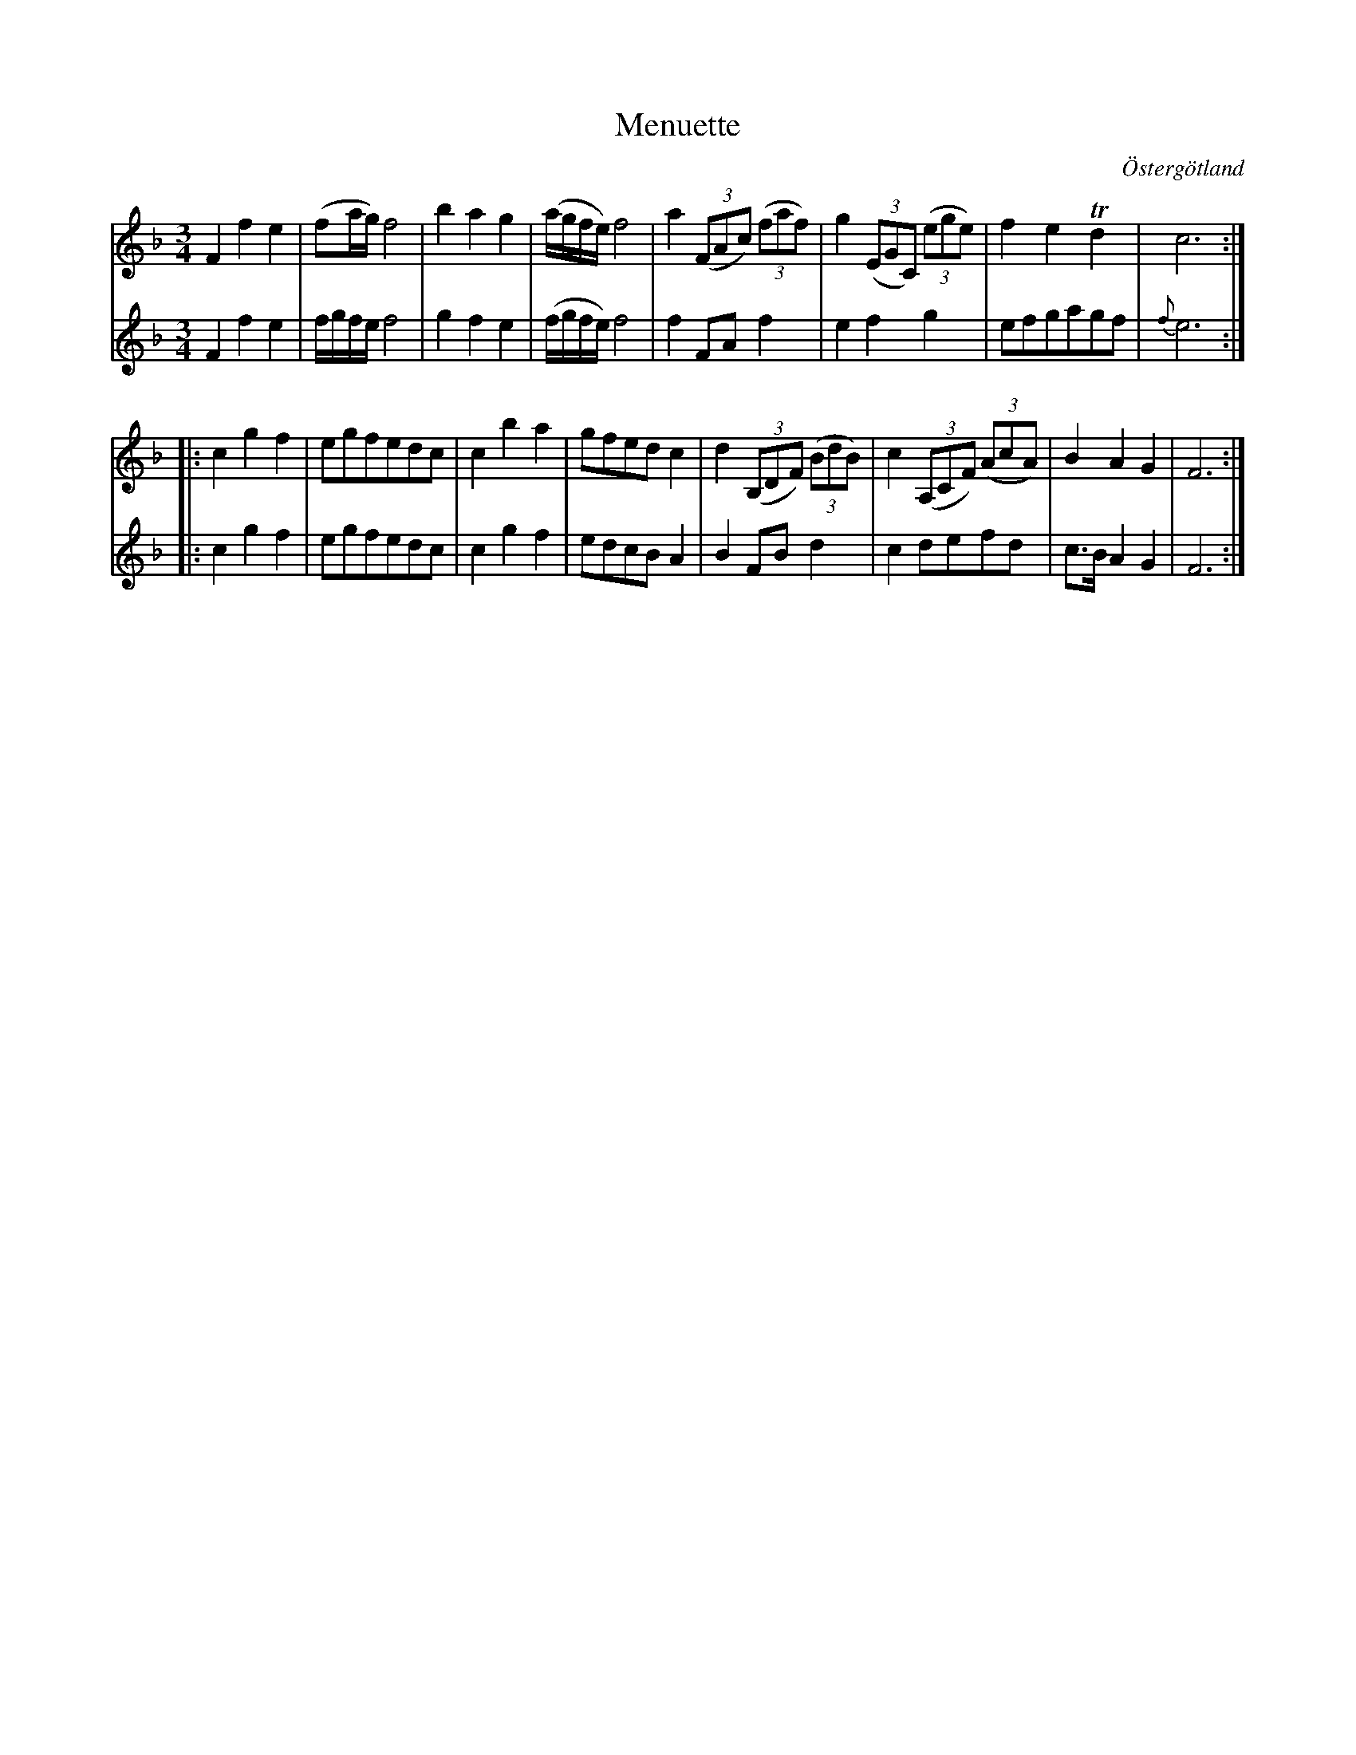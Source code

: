%%abc-charset utf-8

X:22
T:Menuette
R:Menuett
O:Östergötland
B:Magnus Juringius notbok
N:Smus MMD1 bild 15
M:3/4
L:1/8
K:F
V:1
F2 f2 e2 | (fa/2g/2) f4 | b2 a2 g2 | (a/2g/2f/2e/2) f4 | a2 ((3FAc) ((3faf) | g2 ((3EGC) ((3ege) | f2 e2 Td2 | c6 :|:
c2 g2 f2 | egfedc | c2 b2 a2 | gfed c2 | d2 ((3B,DF) ((3BdB) | c2 ((3A,CF) ((3AcA) | B2 A2 G2 | F6 :|
V:2
F2 f2 e2 | f/g/f/e/ f4 | g2 f2 e2 | (f/g/f/e/) f4 | f2 FA f2 | e2 f2 g2 | efgagf | {f}e6 :|:
c2 g2 f2 | egfedc | c2 g2 f2 | edcB A2 | B2 FB d2 | c2 defd | c3/2B/2  A2 G2 | F6 :|

